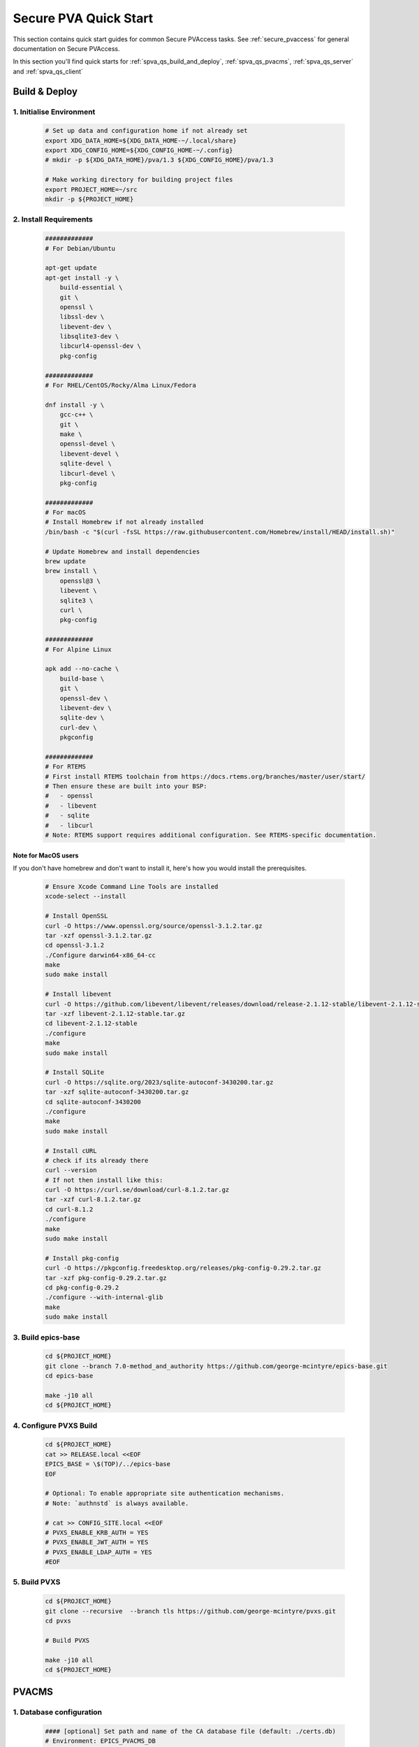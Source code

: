 .. _quick_start:

Secure PVA Quick Start
================

This section contains quick start guides for common Secure PVAccess
tasks. See :ref:`secure_pvaccess` for general documentation on Secure PVAccess.

In this section you'll find quick starts for :ref:`spva_qs_build_and_deploy`,
:ref:`spva_qs_pvacms`, :ref:`spva_qs_server` and :ref:`spva_qs_client`


.. _spva_qs_build_and_deploy:

Build & Deploy
----------------


1. Initialise Environment
^^^^^^^^^^^^^^^^^^^^^^^

    .. code-block:: sh

        # Set up data and configuration home if not already set
        export XDG_DATA_HOME=${XDG_DATA_HOME-~/.local/share}
        export XDG_CONFIG_HOME=${XDG_CONFIG_HOME-~/.config}
        # mkdir -p ${XDG_DATA_HOME}/pva/1.3 ${XDG_CONFIG_HOME}/pva/1.3

        # Make working directory for building project files
        export PROJECT_HOME=~/src
        mkdir -p ${PROJECT_HOME}

2. Install Requirements
^^^^^^^^^^^^^^^^^^^^^^^

    .. code-block:: sh

        #############
        # For Debian/Ubuntu

        apt-get update
        apt-get install -y \
            build-essential \
            git \
            openssl \
            libssl-dev \
            libevent-dev \
            libsqlite3-dev \
            libcurl4-openssl-dev \
            pkg-config

        #############
        # For RHEL/CentOS/Rocky/Alma Linux/Fedora

        dnf install -y \
            gcc-c++ \
            git \
            make \
            openssl-devel \
            libevent-devel \
            sqlite-devel \
            libcurl-devel \
            pkg-config

        #############
        # For macOS
        # Install Homebrew if not already installed
        /bin/bash -c "$(curl -fsSL https://raw.githubusercontent.com/Homebrew/install/HEAD/install.sh)"

        # Update Homebrew and install dependencies
        brew update
        brew install \
            openssl@3 \
            libevent \
            sqlite3 \
            curl \
            pkg-config

        #############
        # For Alpine Linux

        apk add --no-cache \
            build-base \
            git \
            openssl-dev \
            libevent-dev \
            sqlite-dev \
            curl-dev \
            pkgconfig

        #############
        # For RTEMS
        # First install RTEMS toolchain from https://docs.rtems.org/branches/master/user/start/
        # Then ensure these are built into your BSP:
        #   - openssl
        #   - libevent
        #   - sqlite
        #   - libcurl
        # Note: RTEMS support requires additional configuration. See RTEMS-specific documentation.


Note for MacOS users
~~~~~~~~~~~~~~~~~~~~

If you don't have homebrew and don't want to install it, here's how you would install the prerequisites.

    .. code-block:: sh

        # Ensure Xcode Command Line Tools are installed
        xcode-select --install

        # Install OpenSSL
        curl -O https://www.openssl.org/source/openssl-3.1.2.tar.gz
        tar -xzf openssl-3.1.2.tar.gz
        cd openssl-3.1.2
        ./Configure darwin64-x86_64-cc
        make
        sudo make install

        # Install libevent
        curl -O https://github.com/libevent/libevent/releases/download/release-2.1.12-stable/libevent-2.1.12-stable.tar.gz
        tar -xzf libevent-2.1.12-stable.tar.gz
        cd libevent-2.1.12-stable
        ./configure
        make
        sudo make install

        # Install SQLite
        curl -O https://sqlite.org/2023/sqlite-autoconf-3430200.tar.gz
        tar -xzf sqlite-autoconf-3430200.tar.gz
        cd sqlite-autoconf-3430200
        ./configure
        make
        sudo make install

        # Install cURL
        # check if its already there
        curl --version
        # If not then install like this:
        curl -O https://curl.se/download/curl-8.1.2.tar.gz
        tar -xzf curl-8.1.2.tar.gz
        cd curl-8.1.2
        ./configure
        make
        sudo make install

        # Install pkg-config
        curl -O https://pkgconfig.freedesktop.org/releases/pkg-config-0.29.2.tar.gz
        tar -xzf pkg-config-0.29.2.tar.gz
        cd pkg-config-0.29.2
        ./configure --with-internal-glib
        make
        sudo make install


3. Build epics-base
^^^^^^^^^^^^^^^^

    .. code-block:: sh

        cd ${PROJECT_HOME}
        git clone --branch 7.0-method_and_authority https://github.com/george-mcintyre/epics-base.git
        cd epics-base

        make -j10 all
        cd ${PROJECT_HOME}

4. Configure PVXS Build
^^^^^^^^^^^^^^^^^^^^^^^

    .. code-block:: sh

        cd ${PROJECT_HOME}
        cat >> RELEASE.local <<EOF
        EPICS_BASE = \$(TOP)/../epics-base
        EOF

        # Optional: To enable appropriate site authentication mechanisms.
        # Note: `authnstd` is always available.

        # cat >> CONFIG_SITE.local <<EOF
        # PVXS_ENABLE_KRB_AUTH = YES
        # PVXS_ENABLE_JWT_AUTH = YES
        # PVXS_ENABLE_LDAP_AUTH = YES
        #EOF

5. Build PVXS
^^^^^^^^^^^^

    .. code-block:: sh

        cd ${PROJECT_HOME}
        git clone --recursive  --branch tls https://github.com/george-mcintyre/pvxs.git
        cd pvxs

        # Build PVXS

        make -j10 all
        cd ${PROJECT_HOME}



.. _spva_qs_pvacms:

PVACMS
---------------

1. Database configuration
^^^^^^^^^^^^^^^

    .. code-block:: sh

        #### [optional] Set path and name of the CA database file (default: ./certs.db)
        # Environment: EPICS_PVACMS_DB
        # Default    : ${XDG_DATA_HOME}/pva/1.3/certs.db
        # export EPICS_PVACMS_DB=${XDG_DATA_HOME}/pva/1.3/certs.db


2. Certificate Authority
^^^^^^^^^^^^^^^

    .. code-block:: sh

        #### SETUP CA KEYCHAIN FILE
        # Place your CA's certificate and key in this file if you have one
        # otherwise the CA certificate will be created by PVACMS
        # Environment: EPICS_CA_TLS_KEYCHAIN
        # Default    : ${XDG_CONFIG_HOME}/pva/1.3/ca.p12
        # export EPICS_CA_TLS_KEYCHAIN=${XDG_CONFIG_HOME}/pva/1.3/ca.p12

In case you have not provided your own CA certificate, PVACMS can produce one for you if you configure
what you want it to contain.

    .. code-block:: sh

        # Specify the name of your CA
        # Environment: EPICS_CA_NAME, EPICS_CA_ORGANIZATION, EPICS_CA_ORGANIZATIONAL_UNIT
        # Default    : CN=EPICS Root CA, O=ca.epics.org, OU=EPICS Certificate Authority,
        # export EPICS_CA_NAME="EPICS Root CA"
        # export EPICS_CA_ORGANIZATION="ca.epics.org"
        # export EPICS_CA_ORGANIZATIONAL_UNIT="EPICS Certificate Authority"


3. Server Certificate
^^^^^^^^^^^^^^^

    .. code-block:: sh

        #### SETUP PVACMS KEYCHAIN FILE
        # Environment: EPICS_PVACMS_TLS_KEYCHAIN
        # Default    : ${XDG_CONFIG_HOME}/pva/1.3/pvacms.p12
        # export EPICS_PVACMS_TLS_KEYCHAIN=${XDG_CONFIG_HOME}/pva/1.3/pvacms.p12


4. Admin User
^^^^^^^^^^^^^^^

    .. code-block:: sh

        # Configure ADMIN user client certificate (will be created for you)
        # Environment: EPICS_ADMIN_TLS_KEYCHAIN
        # Default    : ${XDG_CONFIG_HOME}/pva/1.3/admin.p12
        # export EPICS_ADMIN_TLS_KEYCHAIN=${XDG_CONFIG_HOME}/pva/1.3/admin.p12

        # Configure PVACMS ADMIN user access control file
        # Environment: EPICS_PVACMS_ACF
        # Default    : ${XDG_CONFIG_HOME}/pva/1.3/pvacms.acf
        # export EPICS_PVACMS_ACF=${XDG_CONFIG_HOME}/pva/1.3/pvacms.acf


5. Run PVACMS
^^^^^^^^^^^^^^^

    .. code-block:: sh

        #### RUN PVACMS
        #
        # 1. Create root CA
        #   - creates root CA if does not exist,
        #   - at location specified by EPICS_CA_TLS_KEYCHAIN or ${XDG_CONFIG_HOME}/pva/1.3/ca.p12,
        #   - with CN specified by EPICS_CA_NAME
        #   - with  O specified by EPICS_CA_ORGANIZATION
        #   - with OU specified by EPICS_CA_ORGANIZATIONAL_UNIT
        #
        # 2. Create the PVACMS server certificate
        #   - creates server certificate if does not exist,
        #   - at location specified by EPICS_PVACMS_TLS_KEYCHAIN or ${XDG_CONFIG_HOME}/pva/1.3/pvacms.p12,
        #
        # 3. Create PVACMS certificate database
        #   - creates database if does not exist
        #   - at location pointed to by EPICS_PVACMS_DB or ${XDG_DATA_HOME}/pva/1.3/certs.db
        #
        # 4. Create the default ACF file that controls permissions for the PVACMS service
        #   - creates default ACF (or yaml) file
        #   - at location pointed to by EPICS_PVACMS_ACF or ${XDG_CONFIG_HOME}/pva/1.3/pvacms.acf
        #
        # 5. Create the default admin client certificate that can be used to access PVACMS admin functions like REVOKE and APPROVE
        #   - creates default admin client certificate
        #   - at location specified by EPICS_ADMIN_TLS_KEYCHAIN or ${XDG_CONFIG_HOME}/pva/1.3/admin.p12,
        #
        # 6. Start PVACMS service with verbose logging

        ${PROJECT_HOME}/pvxs/bin/*/pvacms

        ...

        Keychain file created   : /root/.config/pva/1.3/ca.p12
        Created Default ACF file: /root/.config/pva/1.3/pvacms.acf
        Keychain file created   : /root/.config/pva/1.3/admin.p12
        Keychain file created   : /root/.config/pva/1.3/pvacms.p12
        Certificate DB created  : /root/.local/share/pva/1.3/certs.db
        PVACMS [6caf749c] Service Running

Note the `6caf749c` is the issuer ID which is comprised of the first 8 characters
of the hex Subject Key Identifier of the CA certificate.

.. _spva_qs_server:

SPVA Server
---------------

1. Keychain Configuration
^^^^^^^^^^^^^^^^^^^^^^^^^^^^^^^^^

    .. code-block:: sh

        #### Set keychain path (keychain will be created here if it doesn't already exist)
        # An EPICS server agent Key and Certificate combined
        # Environment: EPICS_PVAS_TLS_KEYCHAIN
        # Default    : ${XDG_CONFIG_HOME}/pva/1.3/server.p12
        # export EPICS_PVAS_TLS_KEYCHAIN=${XDG_CONFIG_HOME}/pva/1.3/server.p12

2. Create Certificate
^^^^^^^^^^^^^^^^^^^^

    .. code-block:: sh

        #### 1. Create a new server private key and certificate at location specified by EPICS_PVAS_TLS_KEYCHAIN

        ${PROJECT_HOME}/pvxs/bin/*/authnstd -u server \
          -N "IOC1" \
          -O "KLI:LI01:10" \
          -o "FACET"

        ...

        Keychain file created   : /root/.config/pva/1.3/server.p12
        Certificate identifier  : 6caf749c:853259638908858244

        ...

Note the certificate ID `6caf749c:853259638908858244`.
You will need ID to carry out operations on this certificate including APPROVING it.

3. Check Certificate Status
^^^^^^^^^^^^^^^^^^^^

    .. code-block:: sh

        #### 1. Get the current status of a certificate

        ${PROJECT_HOME}/pvxs/bin/*/pvxcert 6caf749c:853259638908858244


4. APPROVE certificate
^^^^^^^^^^^^^^^^^^^^

    .. code-block:: sh

        #### 1. Use a user that has access to the admin certificate and point EPICS_PVA_TLS_KEYCHAIN to it
        # Environment: EPICS_PVA_TLS_KEYCHAIN
        # Default    : ${XDG_CONFIG_HOME}/pva/1.3/client.p12
        export EPICS_PVA_TLS_KEYCHAIN=${XDG_CONFIG_HOME}/pva/1.3/admin.p12

        #### 2. Approve the certificate
        ${PROJECT_HOME}/pvxs/bin/*/pvxcert --approve 6caf749c:853259638908858244


5. VALID check
^^^^^^^^^^^^^^^^^^^^

    .. code-block:: sh

        #### 1. Get the current status of a certificate

        ${PROJECT_HOME}/pvxs/bin/*/pvxcert 6caf749c:853259638908858244

        Get Status ==> CERT:STATUS:6caf749c:853259638908858244
            status.value.index int32_t = 3
            status.value.choices string[] = {6}["UNKNOWN", "PENDING_APPROVAL", "PENDING", "VALID", "EXPIRED", "REVOKED"]
            status.timeStamp.secondsPastEpoch int64_t = 1732078162
            serial uint64_t = 853259638908858244
            state string = "VALID"
            ocsp_status.value.choices string[] = {3}["OCSP_CERTSTATUS_GOOD", "OCSP_CERTSTATUS_REVOKED", "OCSP_CERTSTATUS_UNKNOWN"]
            ocsp_status.timeStamp.secondsPastEpoch int64_t = 1732078162
            ocsp_state string = "OCSP_CERTSTATUS_GOOD"
            ocsp_status_date string = "Wed Nov 20 04:49:22 2024 UTC"
            ocsp_certified_until string = "Wed Nov 20 05:19:22 2024 UTC"
            ocsp_revocation_date string = "Thu Jan 01 00:00:00 1970 UTC"
            ocsp_response uint8_t[] = {1607}[48, 130, 6, 67, 10, 1, 0, 160, 130, 6, 60, 48, 130, 6, 56, 6, 9, 43, 6, 1, ...]

6. Run an SPVA Service
^^^^^^^^^^^^^^^^^^^^

    .. code-block:: sh

        ${PROJECT_HOME}/pvxs/bin/*/softIocPVX \
            -m user=test,N=tst,P=tst \
            -d ${PROJECT_HOME}/pvxs/test/testioc.db \
            -d ${PROJECT_HOME}/pvxs/test/testiocg.db \
            -d ${PROJECT_HOME}/pvxs/test/image.db \
            -G ${PROJECT_HOME}/pvxs/test/image.json \
            -a ${PROJECT_HOME}/pvxs/test/testioc.acf


.. _spva_qs_client:

SPVA Client
---------------

1. Keychain Configuration
^^^^^^^^^^^^^^^^^^^^^^^^^^^^^^^^^

    .. code-block:: sh

        #### Set keychain paths (keychain file will be created here if it doesn't already exist)
        # An EPICS client agent certificate if required
        # Environment: EPICS_PVA_TLS_KEYCHAIN
        # Default    : ${XDG_CONFIG_HOME}/pva/1.3/client.p12
        # export EPICS_PVA_TLS_KEYCHAIN=${XDG_CONFIG_HOME}/pva/1.3/client.p12

2. Create Certificate
^^^^^^^^^^^^^^^^^^^^

    .. code-block:: sh

        #### 1. Create client key and certificate at location specified by EPICS_PVA_TLS_KEYCHAIN

        ${PROJECT_HOME}/pvxs/bin/*/authnstd -u client \
          -N "greg" \
          -O "SLAC.STANFORD.EDU" \
          -o "Controls"

        ...
        Keychain file created   : /root/.config/pva/1.3/client.p12
        Certificate identifier  : 6caf749c:389088582448532596

        ...


3. APPROVE certificate
^^^^^^^^^^^^^^^^^^^^

    .. code-block:: sh

        #### 1. Use a user that has access to the admin certificate and point EPICS_PVA_TLS_KEYCHAIN to it
        # Environment: EPICS_PVA_TLS_KEYCHAIN
        # Default    : ${XDG_CONFIG_HOME}/pva/1.3/admin.p12
        # export EPICS_PVA_TLS_KEYCHAIN=${XDG_CONFIG_HOME}/pva/1.3/admin.p12

        #### 2. Approve the certificate
        ${PROJECT_HOME}/pvxs/bin/*/pvxcert --approve 6caf749c:389088582448532596


4. Run an SPVA Client
^^^^^^^^^^^^^^^^^^^^

    .. code-block:: sh

        ${PROJECT_HOME}/pvxs/bin/*/pvxget test:structExample
